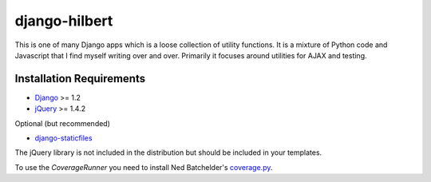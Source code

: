 django-hilbert
===================

This is one of many Django apps which is a loose collection of utility functions.
It is a mixture of Python code and Javascript that I find myself writing over and 
over. Primarily it focuses around utilities for AJAX and testing.


Installation Requirements
-----------------------------------

- `Django <http://www.djangoproject.com/>`_ >= 1.2
- `jQuery <http://jquery.com/>`_ >= 1.4.2

Optional (but recommended)

- `django-staticfiles <https://github.com/jezdez/django-staticfiles>`_

The jQuery library is not included in the distribution but should be included
in your templates.

To use the `CoverageRunner` you need to install Ned Batchelder's
`coverage.py <http://nedbatchelder.com/code/modules/coverage.html>`_.

